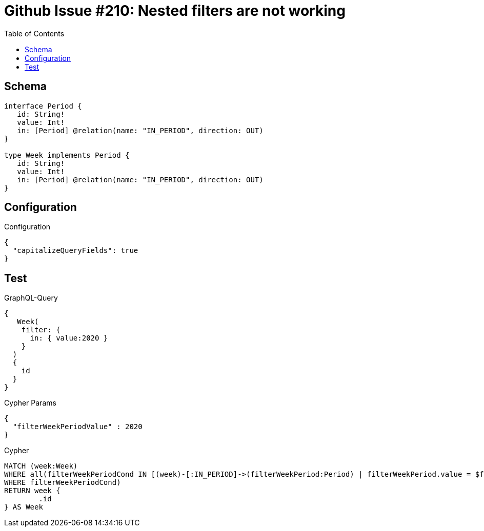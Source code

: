 :toc:

= Github Issue #210: Nested filters are not working

== Schema

[source,graphql,schema=true]
----
interface Period {
   id: String!
   value: Int!
   in: [Period] @relation(name: "IN_PERIOD", direction: OUT)
}

type Week implements Period {
   id: String!
   value: Int!
   in: [Period] @relation(name: "IN_PERIOD", direction: OUT)
}
----

== Configuration

.Configuration
[source,json,schema-config=true]
----
{
  "capitalizeQueryFields": true
}
----

== Test

.GraphQL-Query
[source,graphql]
----
{
   Week(
    filter: {
      in: { value:2020 }
    }
  )
  {
    id
  }
}
----

.Cypher Params
[source,json]
----
{
  "filterWeekPeriodValue" : 2020
}
----

.Cypher
[source,cypher]
----
MATCH (week:Week)
WHERE all(filterWeekPeriodCond IN [(week)-[:IN_PERIOD]->(filterWeekPeriod:Period) | filterWeekPeriod.value = $filterWeekPeriodValue]
WHERE filterWeekPeriodCond)
RETURN week {
	.id
} AS Week
----

